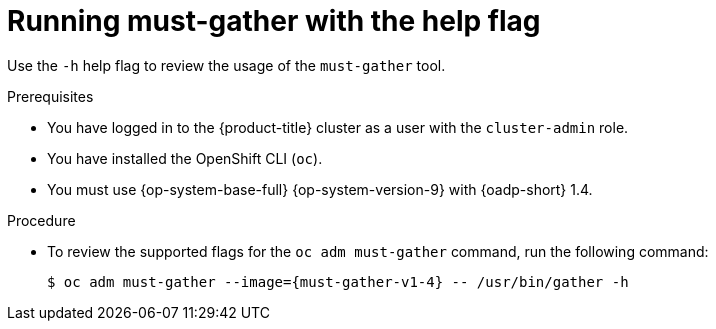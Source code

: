 // Module included in the following assemblies:
//
// * backup_and_restore/application_backup_and_restore/using-the-must-gather-tool.adoc

:_mod-docs-content-type: PROCEDURE
[id="oadp-running-must-gather-help_{context}"]
= Running must-gather with the help flag

Use the `-h` help flag to review the usage of the `must-gather` tool.

.Prerequisites

* You have logged in to the {product-title} cluster as a user with the `cluster-admin` role.
* You have installed the OpenShift CLI (`oc`).
* You must use {op-system-base-full} {op-system-version-9} with {oadp-short} 1.4.

.Procedure

* To review the supported flags for the `oc adm must-gather` command, run the following command:
+
[source,terminal,subs="attributes+"]
----
$ oc adm must-gather --image={must-gather-v1-4} -- /usr/bin/gather -h
----
